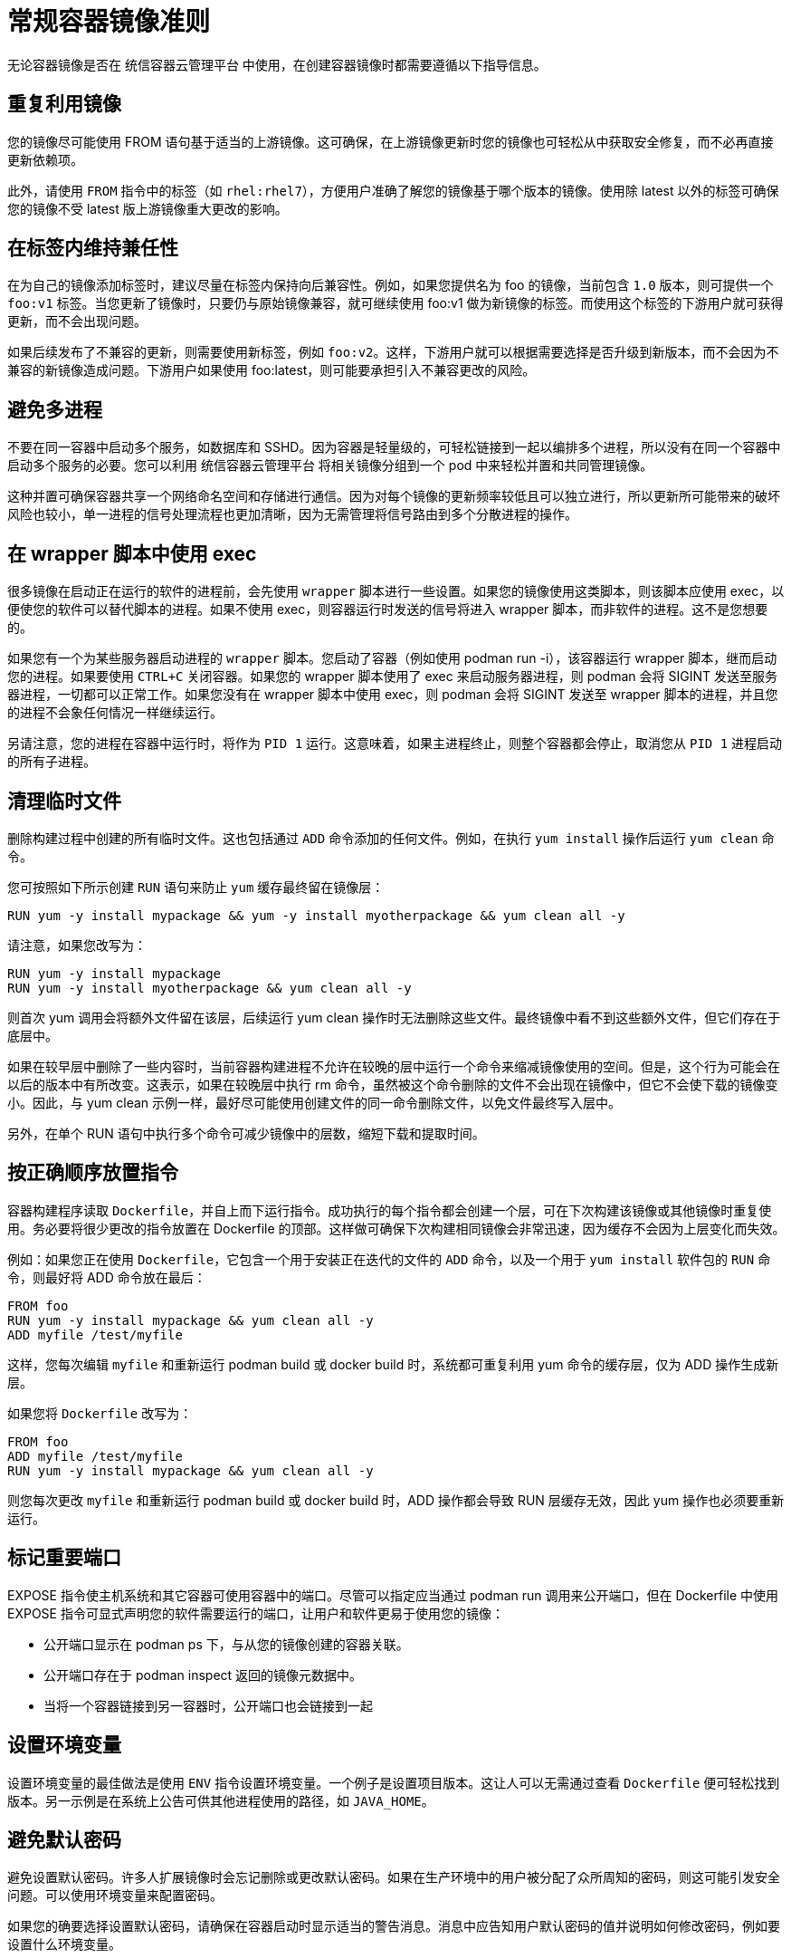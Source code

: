 // Module included in the following assemblies:
// * openshift_images/create-images.adoc

[id="images-create-guide-general_{context}"]
= 常规容器镜像准则

无论容器镜像是否在 统信容器云管理平台 中使用，在创建容器镜像时都需要遵循以下指导信息。

[discrete]
== 重复利用镜像

您的镜像尽可能使用 FROM 语句基于适当的上游镜像。这可确保，在上游镜像更新时您的镜像也可轻松从中获取安全修复，而不必再直接更新依赖项。

此外，请使用 `FROM` 指令中的标签（如 `rhel:rhel7`），方便用户准确了解您的镜像基于哪个版本的镜像。使用除 latest 以外的标签可确保您的镜像不受 latest 版上游镜像重大更改的影响。

[discrete]
== 在标签内维持兼任性

在为自己的镜像添加标签时，建议尽量在标签内保持向后兼容性。例如，如果您提供名为 foo 的镜像，当前包含 `1.0` 版本，则可提供一个 `foo:v1` 标签。当您更新了镜像时，只要仍与原始镜像兼容，就可继续使用 foo:v1 做为新镜像的标签。而使用这个标签的下游用户就可获得更新，而不会出现问题。

如果后续发布了不兼容的更新，则需要使用新标签，例如 `foo:v2`。这样，下游用户就可以根据需要选择是否升级到新版本，而不会因为不兼容的新镜像造成问题。下游用户如果使用 foo:latest，则可能要承担引入不兼容更改的风险。

[discrete]
== 避免多进程

不要在同一容器中启动多个服务，如数据库和 SSHD。因为容器是轻量级的，可轻松链接到一起以编排多个进程，所以没有在同一个容器中启动多个服务的必要。您可以利用 统信容器云管理平台 将相关镜像分组到一个 pod 中来轻松并置和共同管理镜像。

这种并置可确保容器共享一个网络命名空间和存储进行通信。因为对每个镜像的更新频率较低且可以独立进行，所以更新所可能带来的破坏风险也较小，单一进程的信号处理流程也更加清晰，因为无需管理将信号路由到多个分散进程的操作。

[discrete]
== 在 wrapper 脚本中使用 exec

很多镜像在启动正在运行的软件的进程前，会先使用 `wrapper` 脚本进行一些设置。如果您的镜像使用这类脚本，则该脚本应使用 exec，以便使您的软件可以替代脚本的进程。如果不使用 exec，则容器运行时发送的信号将进入 wrapper 脚本，而非软件的进程。这不是您想要的。

如果您有一个为某些服务器启动进程的 `wrapper` 脚本。您启动了容器（例如使用 podman run -i），该容器运行 wrapper 脚本，继而启动您的进程。如果要使用 `CTRL+C` 关闭容器。如果您的 wrapper 脚本使用了 exec 来启动服务器进程，则 podman 会将 SIGINT 发送至服务器进程，一切都可以正常工作。如果您没有在 wrapper 脚本中使用 exec，则 podman 会将 SIGINT 发送至 wrapper 脚本的进程，并且您的进程不会象任何情况一样继续运行。

另请注意，您的进程在容器中运行时，将作为 `PID 1` 运行。这意味着，如果主进程终止，则整个容器都会停止，取消您从 `PID 1` 进程启动的所有子进程。


[discrete]
== 清理临时文件

删除构建过程中创建的所有临时文件。这也包括通过 `ADD` 命令添加的任何文件。例如，在执行 `yum install` 操作后运行 `yum clean` 命令。

您可按照如下所示创建 `RUN` 语句来防止 `yum` 缓存最终留在镜像层：

[source,terminal]
----
RUN yum -y install mypackage && yum -y install myotherpackage && yum clean all -y
----

请注意，如果您改写为：

[source,terminal]
----
RUN yum -y install mypackage
RUN yum -y install myotherpackage && yum clean all -y
----

则首次 yum 调用会将额外文件留在该层，后续运行 yum clean 操作时无法删除这些文件。最终镜像中看不到这些额外文件，但它们存在于底层中。

如果在较早层中删除了一些内容时，当前容器构建进程不允许在较晚的层中运行一个命令来缩减镜像使用的空间。但是，这个行为可能会在以后的版本中有所改变。这表示，如果在较晚层中执行 rm 命令，虽然被这个命令删除的文件不会出现在镜像中，但它不会使下载的镜像变小。因此，与 yum clean 示例一样，最好尽可能使用创建文件的同一命令删除文件，以免文件最终写入层中。

另外，在单个 RUN 语句中执行多个命令可减少镜像中的层数，缩短下载和提取时间。

[discrete]
== 按正确顺序放置指令

容器构建程序读取 `Dockerfile`，并自上而下运行指令。成功执行的每个指令都会创建一个层，可在下次构建该镜像或其他镜像时重复使用。务必要将很少更改的指令放置在 Dockerfile 的顶部。这样做可确保下次构建相同镜像会非常迅速，因为缓存不会因为上层变化而失效。

例如：如果您正在使用 `Dockerfile`，它包含一个用于安装正在迭代的文件的 `ADD` 命令，以及一个用于 `yum install` 软件包的 `RUN` 命令，则最好将 ADD 命令放在最后：

[source,terminal]
----
FROM foo
RUN yum -y install mypackage && yum clean all -y
ADD myfile /test/myfile
----

这样，您每次编辑 `myfile` 和重新运行 podman build 或 docker build 时，系统都可重复利用 yum 命令的缓存层，仅为 ADD 操作生成新层。

如果您将 `Dockerfile` 改写为：

[source,terminal]
----
FROM foo
ADD myfile /test/myfile
RUN yum -y install mypackage && yum clean all -y
----

则您每次更改 `myfile` 和重新运行 podman build 或 docker build 时，ADD 操作都会导致 RUN 层缓存无效，因此 yum 操作也必须要重新运行。

[discrete]
== 标记重要端口

EXPOSE 指令使主机系统和其它容器可使用容器中的端口。尽管可以指定应当通过 podman run 调用来公开端口，但在 Dockerfile 中使用 EXPOSE 指令可显式声明您的软件需要运行的端口，让用户和软件更易于使用您的镜像：

* 公开端口显示在 podman ps 下，与从您的镜像创建的容器关联。
* 公开端口存在于 podman inspect 返回的镜像元数据中。
* 当将一个容器链接到另一容器时，公开端口也会链接到一起

[discrete]
== 设置环境变量

设置环境变量的最佳做法是使用 `ENV` 指令设置环境变量。一个例子是设置项目版本。这让人可以无需通过查看 `Dockerfile` 便可轻松找到版本。另一示例是在系统上公告可供其他进程使用的路径，如 `JAVA_HOME`。

[discrete]
== 避免默认密码

避免设置默认密码。许多人扩展镜像时会忘记删除或更改默认密码。如果在生产环境中的用户被分配了众所周知的密码，则这可能引发安全问题。可以使用环境变量来配置密码。

如果您的确要选择设置默认密码，请确保在容器启动时显示适当的警告消息。消息中应告知用户默认密码的值并说明如何修改密码，例如要设置什么环境变量。

[discrete]
== 避免 sshd

最好避免在您的镜像中运行 sshd。您可使用 `podman exec` 或 `docker exec` 命令访问本地主机上运行的容器。另外，也可使用 `oc exec` 命令或 `oc rsh` 命令访问 统信容器云管理平台 集群上运行的容器。在镜像中安装并运行 `sshd` 会为安全攻击打开额外通道，因而需要安装安全补丁。

[discrete]
== 对持久性数据使用卷

镜像应对持久性数据使用卷。这样，统信容器云管理平台 便可将网络存储挂载至运行容器的节点，如果容器移至新节点，存储也将重新连接至该节点。通过使用卷来满足所有持久性存储需求，即使容器重启或移动，其内容也会保留下来。如果您的镜像将数据写入容器中的任意位置，则其内容可能无法保留。

所有在容器销毁后仍需要保留的数据都必须写入卷中。容器引擎支持容器的 readonly 标记，可用于严格执行不将数据写入容器临时存储的良好做法。现在围绕该功能设计您的镜像，将更便于以后利用。

在 Dockerfile 中显式定义卷可方便镜像用户轻松了解在运行您的镜像时必须要定义的卷。

有关如何在 统信容器云管理平台 中使用卷的更多信息，请参阅 Kubernetes 文档。

////
For more information on how Volumes are used in {product-title}, see https://kubernetes.io/docs/concepts/storage/volumes[this documentation]. (NOTE to docs team:  this link should really go to something in the openshift docs, once we have it)
////

[注意]
====
即使具有持久性卷，您的镜像的每个实例也都有自己的卷，且文件系统不会在实例之间共享。这意味着卷无法用于共享集群中的状态。
====

////
[role="_additional-resources"]
.Additional resources

* Docker documentation - https://docs.docker.com/articles/dockerfile_best-practices/[Best practices for writing Dockerfiles]

* Project Atomic documentation - http://www.projectatomic.io/docs/docker-image-author-guidance/[Guidance for Container Image Authors]
////
